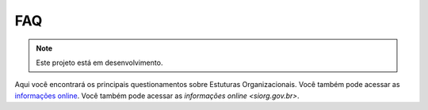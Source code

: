 FAQ
===

.. note::

   Este projeto está em desenvolvimento.

Aqui você encontrará os principais questionamentos sobre Estuturas Organizacionais.
Você também pode acessar as `informações online <siorg.gov.br>`_.
Você também pode acessar as `informações online <siorg.gov.br>`.
 
